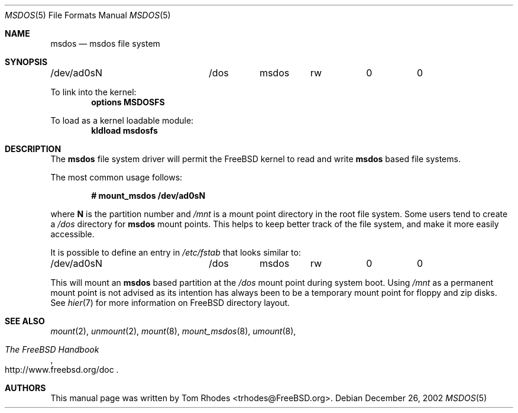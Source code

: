.\" $FreeBSD$
.\" Written by Tom Rhodes
.\" This file is in the public domain.
.\"
.Dd December 26, 2002
.Dt MSDOS 5
.Os
.Sh NAME
.Nm msdos
.Nd msdos file system
.Sh SYNOPSIS
.Bd -literal
/dev/ad0sN		/dos	msdos	rw	0	0
.Ed
.Pp
To link into the kernel:
.Cd "options MSDOSFS"
.Pp
To load as a kernel loadable module:
.Dl kldload msdosfs
.Sh DESCRIPTION
.Pp
The
.Nm
file system driver will permit the
.Fx
kernel to read and write
.Nm
based file systems.
.Pp
The most common usage follows:
.Pp
.Dl "# mount_msdos /dev/ad0sN
.Pp
where
.Sy N
is the partition number and
.Pa /mnt
is a mount point directory in the root file system.
Some users tend to create a
.Pa /dos
directory for
.Nm
mount points.
This helps to keep better track of the file system,
and make it more easily accessible.
.Pp
It is possible to define an entry in
.Pa /etc/fstab
that looks similar to:
.Bd -literal
/dev/ad0sN		/dos	msdos	rw	0	0
.Ed
.Pp
This will mount an
.Nm
based partition at the
.Pa /dos
mount point during system boot.
Using
.Pa /mnt
as a permanent mount point is not advised as its intention
has always been to be a temporary mount point for floppy and
zip disks.
See
.Xr hier 7
for more information on
.Fx
directory layout.
.Sh SEE ALSO
.Xr mount 2 ,
.Xr unmount 2 ,
.Xr mount 8 ,
.Xr mount_msdos 8 ,
.Xr umount 8 ,
.Rs
.%T "The FreeBSD Handbook"
.%O "http://www.freebsd.org/doc"
.Re
.Sh AUTHORS
This manual page was written by
.An Tom Rhodes Aq trhodes@FreeBSD.org .
